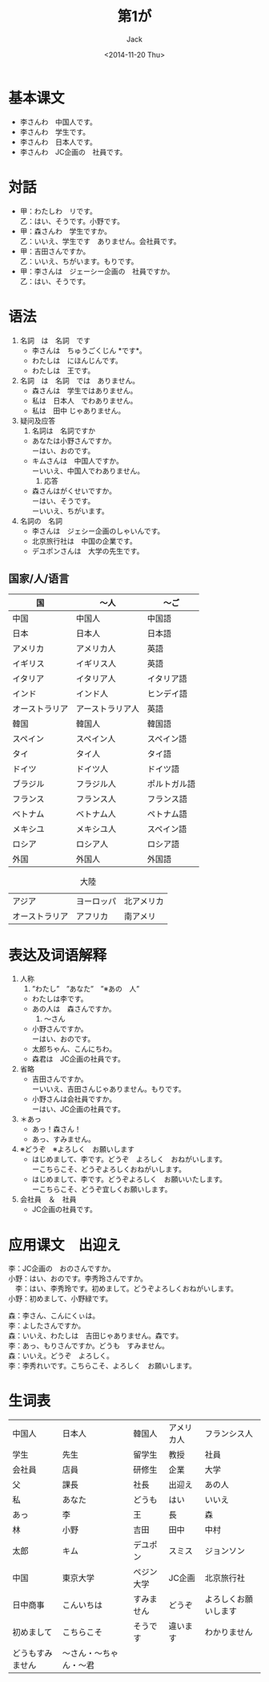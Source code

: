 # -*- mode: org -*-
#+TITLE: 第1が
#+AUTHOR: Jack
#+DATE: <2014-11-20 Thu>
#+STARTUP: showall
#+STARTUP: align
#+OPTIONS: \n:t

* 基本课文
  + 李さんわ　中国人です。
  + 李さんわ　学生です。
  + 李さんわ　日本人です。
  + 李さんわ　JC企画の　社員です。
* 対話
  + 甲：わたしわ　リです。
    乙：はい、そうです。小野です。
  + 甲：森さんわ　学生ですか。
    乙：いいえ、学生です　ありません。会社員です。
  + 甲：吉田さんですか。
    乙：いいえ、ちがいます。もりです。
  + 甲：李さんは　ジェーシー企画の　社員ですか。
    乙：はい、そうです。
* 语法
  1. 名詞　は　名詞　です
     - 李さんは　ちゅうごくじん *です*。
     - わたしは　にほんじんです。
     - わたしは　王です。
  2. 名詞　は　名詞　では　ありません。
     - 森さんは　学生ではありません。
     - 私は　日本人　でわありません。
     - 私は　田中 じゃありません。
  3. 疑问及应答
     1) 名詞は　名詞ですか
	- あなたは小野さんですか。
	  ーはい、おのです。
	- キムさんは　中国人ですか。
	  ーいいえ、中国人でわありません。
     2) 応答
	- 森さんはがくせいですか。
	  ーはい、そうです。
	  ーいいえ、ちがいます。
  4. 名詞の　名詞
     - 李さんは　ジェシー企画のしゃいんです。
     - 北京旅行社は　中国の企業です。
     - デユポンさんは　大学の先生です。
** 国家/人/语言
| 国             | 〜人             | 〜ご         |
|----------------+------------------+--------------|
| 中国           | 中国人           | 中国語       |
| 日本           | 日本人           | 日本語       |
| アメリカ       | アメリカ人       | 英語         |
| イギリス       | イギリス人       | 英語         |
| イタリア       | イタリア人       | イタリア語   |
| インド         | インド人         | ヒンデイ語   |
| オーストラリア | アーストラリア人 | 英語         |
| 韓国           | 韓国人           | 韓国語       |
| スペイン       | スペイン人       | スペイン語   |
| タイ           | タイ人           | タイ語       |
| ドイツ         | ドイツ人         | ドイツ語     |
| ブラジル       | フラジル人       | ポルトガル語 |
| フランス       | フランス人       | フランス語   |
| ベトナム       | ベトナム人       | ペトナム語   |
| メキシユ       | メキシユ人       | スペイン語   |
| ロシア         | ロシア人         | ロシア語     |
| 外国           | 外国人           | 外国語       |

#+CAPTION:大陸
| アジア         | ヨーロッパ | 北アメリカ |
| オーストラリア | アフリカ   | 南アメリ   |


* 表达及词语解释
  1. 人称
     1) ”わたし”　”あなた”　”※あの　人”
	- わたしは李です。
	- あの人は　森さんですか。
     2) 〜さん
	- 小野さんですか。
	  ーはい、おのです。
	- 太郎ちゃん、こんにちわ。
	- 森君は　JC企画の社員です。
  2. 省略
     - 吉田さんですか。
       ーいいえ、吉田さんじゃありません。もりです。
     - 小野さんは会社員ですか。
       ーはい、JC企画の社員です。
  3. ＊あっ
     - あっ！森さん！
     - あっ、すみません。
  4. ※どうぞ　※よろしく　お願いします
     - はじめまして、李です。どうぞ　よろしく　おねがいします。
       ーこちらこそ、どうぞよろしくおねがいします。
     - はじめまして、李です。どうぞよろしく　お願いいたします。
       ーこちらこそ、どうぞ宜しくお願いします。
  5. 会社員　＆　社員
     - JC企画の社員です。

* 应用课文　出迎え
  李：JC企画の　おのさんですか。
小野：はい、おのです。李秀玲さんですか。
　李：はい、李秀玲です。初めまして。どうぞよろしくおねがいします。
小野：初めまして、小野緑です。

森：李さん、こんにくぃは。
李：よしたさんですか。
森：いいえ、わたしは　吉田じゃありません。森です。
李：あっ、もりさんですか。どうも　すみません。
森：いいえ。どうぞ　よろしく。
李：李秀れいです。こちらこそ、よろしく　お願いします。

* 生词表
| 中国人           | 日本人                 | 韓国人     | アメリカ人 | フランシス人         |
| 学生             | 先生　                 | 留学生     | 教授       | 社員                 |
| 会社員           | 店員                   | 研修生     | 企業       | 大学                 |
| 父               | 課長                   | 社長       | 出迎え     | あの人               |
| 私               | あなた                 | どうも     | はい       | いいえ               |
| あっ             | 李                     | 王         | 長         | 森                   |
| 林               | 小野                   | 吉田       | 田中       | 中村                 |
| 太郎             | キム                   | デユポン   | スミス     | ジョンソン           |
| 中国             | 東京大学               | ペジン大学 | JC企画     | 北京旅行社           |
| 日中商事         | こんいちは             | すみません | どうぞ     | よろしくお願いします |
| 初めまして       | こちらこそ             | そうです   | 違います   | わかりません         |
| どうもすみません | 〜さん・〜ちゃん・〜君 |            |            |                      |
